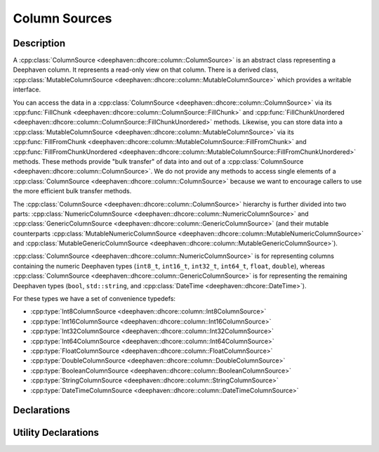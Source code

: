 Column Sources
==============

Description
-----------

A
:cpp:class:`ColumnSource <deephaven::dhcore::column::ColumnSource>` 
is an abstract class representing a Deephaven column. It represents a read-only view on that
column. There is a derived class,
:cpp:class:`MutableColumnSource <deephaven::dhcore::column::MutableColumnSource>`
which provides a writable interface.

You can access the data in a
:cpp:class:`ColumnSource <deephaven::dhcore::column::ColumnSource>`
via its
:cpp:func:`FillChunk <deephaven::dhcore::column::ColumnSource::FillChunk>`
and
:cpp:func:`FillChunkUnordered <deephaven::dhcore::column::ColumnSource::FillChunkUnordered>`
methods. Likewise, you can store data into a
:cpp:class:`MutableColumnSource <deephaven::dhcore::column::MutableColumnSource>`
via its
:cpp:func:`FillFromChunk <deephaven::dhcore::column::MutableColumnSource::FillFromChunk>`
and
:cpp:func:`FillFromChunkUnordered <deephaven::dhcore::column::MutableColumnSource::FillFromChunkUnordered>`
methods. These methods provide "bulk transfer" of data into and out of a
:cpp:class:`ColumnSource <deephaven::dhcore::column::ColumnSource>`.
We do not provide any methods to access single elements of a
:cpp:class:`ColumnSource <deephaven::dhcore::column::ColumnSource>`
because we want to encourage callers to use the more efficient bulk transfer methods.

The
:cpp:class:`ColumnSource <deephaven::dhcore::column::ColumnSource>`
hierarchy is further divided into two parts:
:cpp:class:`NumericColumnSource <deephaven::dhcore::column::NumericColumnSource>`
and
:cpp:class:`GenericColumnSource <deephaven::dhcore::column::GenericColumnSource>`
(and their mutable counterparts
:cpp:class:`MutableNumericColumnSource <deephaven::dhcore::column::MutableNumericColumnSource>`
and
:cpp:class:`MutableGenericColumnSource <deephaven::dhcore::column::MutableGenericColumnSource>`).

:cpp:class:`ColumnSource <deephaven::dhcore::column::NumericColumnSource>`
is for representing
columns containing the numeric Deephaven types (``int8_t``, ``int16_t``, ``int32_t``,
``int64_t``, ``float``, ``double``), whereas
:cpp:class:`ColumnSource <deephaven::dhcore::column::GenericColumnSource>`
is for representing
the remaining Deephaven types (``bool``, ``std::string``, and
:cpp:class:`DateTime <deephaven::dhcore::DateTime>`).

For these types we have a set of convenience typedefs:

* :cpp:type:`Int8ColumnSource <deephaven::dhcore::column::Int8ColumnSource>`
* :cpp:type:`Int16ColumnSource <deephaven::dhcore::column::Int16ColumnSource>`
* :cpp:type:`Int32ColumnSource <deephaven::dhcore::column::Int32ColumnSource>`
* :cpp:type:`Int64ColumnSource <deephaven::dhcore::column::Int64ColumnSource>`
* :cpp:type:`FloatColumnSource <deephaven::dhcore::column::FloatColumnSource>`
* :cpp:type:`DoubleColumnSource <deephaven::dhcore::column::DoubleColumnSource>`
* :cpp:type:`BooleanColumnSource <deephaven::dhcore::column::BooleanColumnSource>`
* :cpp:type:`StringColumnSource <deephaven::dhcore::column::StringColumnSource>`
* :cpp:type:`DateTimeColumnSource <deephaven::dhcore::column::DateTimeColumnSource>`

Declarations
------------

.. doxygenclass:: deephaven::dhcore::column::ColumnSource
   :members:

.. doxygenclass:: deephaven::dhcore::column::MutableColumnSource
   :members:

.. doxygenclass:: deephaven::dhcore::column::NumericColumnSource
   :members:

.. doxygenclass:: deephaven::dhcore::column::GenericColumnSource
   :members:

.. doxygenclass:: deephaven::dhcore::column::MutableNumericColumnSource
   :members:

.. doxygenclass:: deephaven::dhcore::column::MutableGenericColumnSource
   :members:

.. doxygentypedef:: deephaven::dhcore::column::Int8ColumnSource

.. doxygentypedef:: deephaven::dhcore::column::Int16ColumnSource

.. doxygentypedef:: deephaven::dhcore::column::Int32ColumnSource

.. doxygentypedef:: deephaven::dhcore::column::Int64ColumnSource

.. doxygentypedef:: deephaven::dhcore::column::FloatColumnSource

.. doxygentypedef:: deephaven::dhcore::column::DoubleColumnSource

.. doxygentypedef:: deephaven::dhcore::column::BooleanColumnSource

.. doxygentypedef:: deephaven::dhcore::column::StringColumnSource

.. doxygentypedef:: deephaven::dhcore::column::DateTimeColumnSource

Utility Declarations
--------------------

.. doxygenclass:: deephaven::dhcore::column::ColumnSourceVisitor
   :members:
